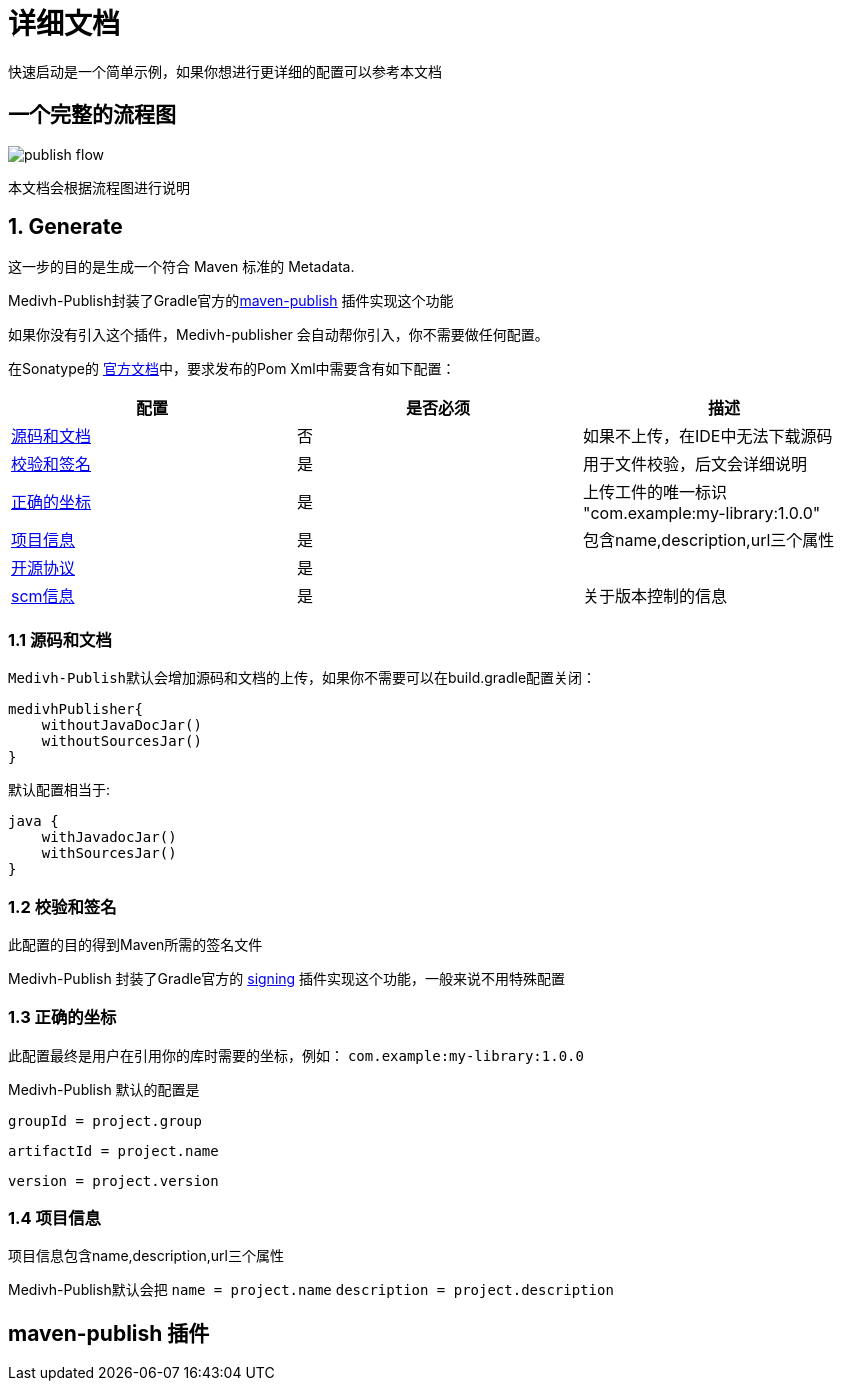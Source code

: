 = 详细文档

快速启动是一个简单示例，如果你想进行更详细的配置可以参考本文档


== 一个完整的流程图

image::../images/publish-flow.png[]

本文档会根据流程图进行说明

== 1. Generate

这一步的目的是生成一个符合 Maven 标准的 Metadata. 

Medivh-Publish封装了Gradle官方的link:https://docs.gradle.org/current/userguide/publishing_maven.html[maven-publish] 插件实现这个功能


如果你没有引入这个插件，Medivh-publisher 会自动帮你引入，你不需要做任何配置。

在Sonatype的 link:https://central.sonatype.org/publish/requirements[官方文档]中，要求发布的Pom Xml中需要含有如下配置：


|===
|配置 |是否必须 |描述

|link:https://central.sonatype.org/publish/requirements/#supply-javadoc-and-sources[源码和文档] |否 | 如果不上传，在IDE中无法下载源码
|link:https://central.sonatype.org/publish/requirements/#provide-files-checksums[校验和签名] |是 | 用于文件校验，后文会详细说明
|link:https://central.sonatype.org/publish/requirements/#correct-coordinates[正确的坐标] |是 | 上传工件的唯一标识 "com.example:my-library:1.0.0"
|link:https://central.sonatype.org/publish/requirements/#project-name-description-and-url[项目信息] |是 | 包含name,description,url三个属性
|link:https://central.sonatype.org/publish/requirements/#license-information[开源协议] |是 | 
|link:https://central.sonatype.org/publish/requirements/#scm-information[scm信息] |是 | 关于版本控制的信息
|===

=== 1.1 源码和文档
``Medivh-Publish``默认会增加源码和文档的上传，如果你不需要可以在build.gradle配置关闭：

[source,kotlin]
----
medivhPublisher{
    withoutJavaDocJar()
    withoutSourcesJar()
}
----

默认配置相当于:

[source,kotlin]
----
java {
    withJavadocJar()
    withSourcesJar()
}
----

=== 1.2 校验和签名

此配置的目的得到Maven所需的签名文件

Medivh-Publish 封装了Gradle官方的 link:https://docs.gradle.org/current/userguide/signing_plugin.html#signing_plugin[signing] 插件实现这个功能，一般来说不用特殊配置

=== 1.3 正确的坐标
此配置最终是用户在引用你的库时需要的坐标，例如： ``com.example:my-library:1.0.0``

Medivh-Publish 默认的配置是

``groupId = project.group``  

``artifactId = project.name``   

``version = project.version``  


=== 1.4 项目信息 

项目信息包含name,description,url三个属性

Medivh-Publish默认会把
`name = project.name`
`description = project.description`


== maven-publish 插件



